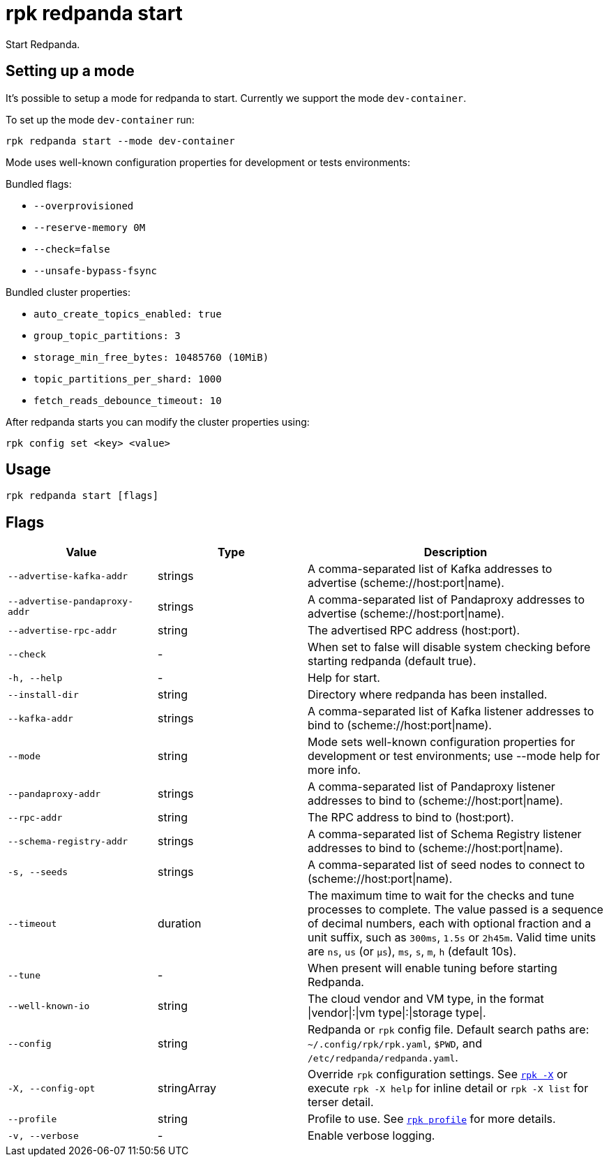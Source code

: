 = rpk redpanda start

Start Redpanda.

== Setting up a mode

It's possible to setup a mode for redpanda to start. Currently we support the mode `dev-container`.

To set up the mode `dev-container` run:

[,bash]
----
rpk redpanda start --mode dev-container
----

Mode uses well-known configuration properties for development or tests
environments:

Bundled flags:

* `--overprovisioned`
* `--reserve-memory 0M`
* `--check=false`
* `--unsafe-bypass-fsync`

Bundled cluster properties:

* `auto_create_topics_enabled: true`
* `group_topic_partitions: 3`
* `storage_min_free_bytes: 10485760 (10MiB)`
* `topic_partitions_per_shard: 1000`
* `fetch_reads_debounce_timeout: 10`

After redpanda starts you can modify the cluster properties using:

[,bash]
----
rpk config set <key> <value>
----

== Usage

[,bash]
----
rpk redpanda start [flags]
----

== Flags

[cols="1m,1a,2a"]
|===
|*Value* |*Type* |*Description*

|--advertise-kafka-addr |strings |A comma-separated list of Kafka
addresses to advertise (scheme://host:port\|name).

|--advertise-pandaproxy-addr |strings |A comma-separated list of
Pandaproxy addresses to advertise (scheme://host:port\|name).

|--advertise-rpc-addr |string |The advertised RPC address (host:port).

|--check |- |When set to false will disable system checking before
starting redpanda (default true).

|-h, --help |- |Help for start.

|--install-dir |string |Directory where redpanda has been installed.

|--kafka-addr |strings |A comma-separated list of Kafka listener
addresses to bind to (scheme://host:port\|name).

|--mode |string |Mode sets well-known configuration properties for
development or test environments; use --mode help for more info.

|--pandaproxy-addr |strings |A comma-separated list of Pandaproxy
listener addresses to bind to (scheme://host:port\|name).

|--rpc-addr |string |The RPC address to bind to (host:port).

|--schema-registry-addr |strings |A comma-separated list of Schema
Registry listener addresses to bind to (scheme://host:port\|name).

|-s, --seeds |strings |A comma-separated list of seed nodes to connect
to (scheme://host:port\|name).

|--timeout |duration |The maximum time to wait for the checks and tune
processes to complete. The value passed is a sequence of decimal
numbers, each with optional fraction and a unit suffix, such as
`300ms`, `1.5s` or `2h45m`. Valid time units are `ns`, `us`
(or `µs`), `ms`, `s`, `m`, `h` (default 10s).

|--tune |- |When present will enable tuning before starting Redpanda.

|--well-known-io |string |The cloud vendor and VM type, in the format
\|vendor\|:\|vm type\|:\|storage type\|.

|--config |string |Redpanda or `rpk` config file. Default search paths are: 
`~/.config/rpk/rpk.yaml`, `$PWD`, and `/etc/redpanda/redpanda.yaml`.

|-X, --config-opt |stringArray |Override `rpk` configuration settings. See xref:reference:rpk/rpk-x-options.adoc[`rpk -X`] or execute `rpk -X help` for inline detail or `rpk -X list` for terser detail.

|--profile |string |Profile to use. See xref:reference:rpk/rpk-profile.adoc[`rpk profile`] for more details.

|-v, --verbose |- |Enable verbose logging.
|===

